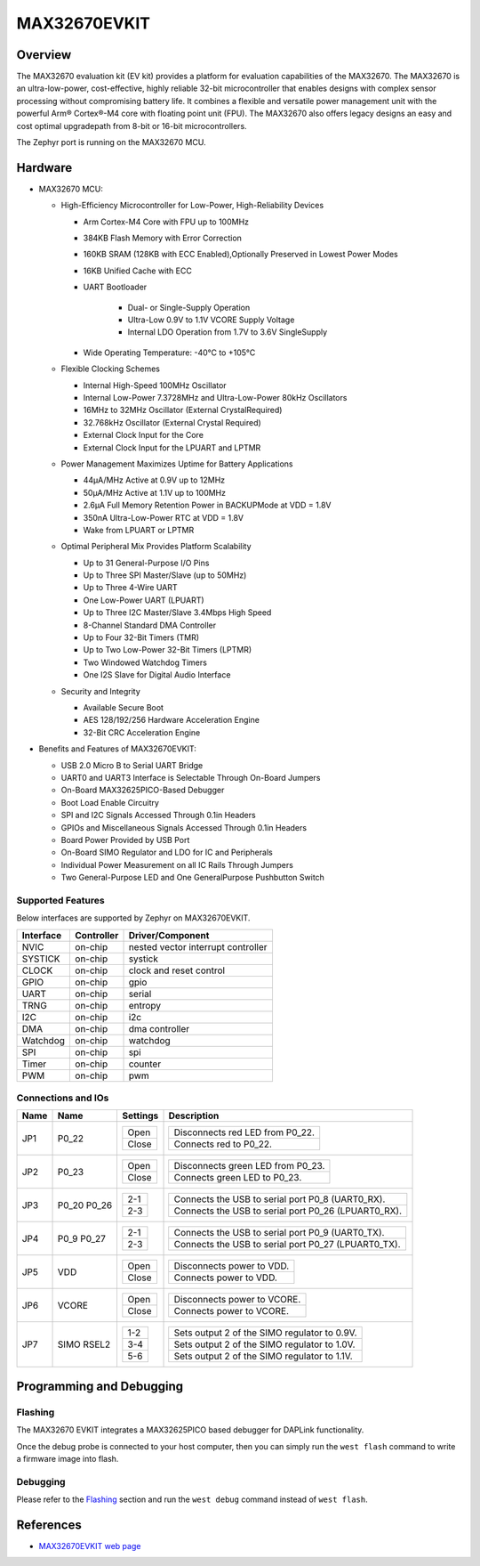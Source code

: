 .. _max32670_evkit:

MAX32670EVKIT
#############

Overview
********
The MAX32670 evaluation kit (EV kit) provides a platform for evaluation capabilities
of the MAX32670. The MAX32670 is an ultra-low-power, cost-effective, highly reliable
32-bit microcontroller that enables designs with complex sensor processing without
compromising battery life. It combines a flexible and versatile power management unit
with the powerful Arm® Cortex®-M4 core with floating point unit (FPU).
The MAX32670 also offers legacy designs an easy and cost optimal upgradepath
from 8-bit or 16-bit microcontrollers.

The Zephyr port is running on the MAX32670 MCU.

.. image:: img/max32670evkit.webp
   :align: center
   :alt: MAX32670 EVKIT

Hardware
********

- MAX32670 MCU:

  - High-Efficiency Microcontroller for Low-Power, High-Reliability Devices

    - Arm Cortex-M4 Core with FPU up to 100MHz
    - 384KB Flash Memory with Error Correction
    - 160KB SRAM (128KB with ECC Enabled),Optionally Preserved in Lowest Power Modes
    - 16KB Unified Cache with ECC

    - UART Bootloader

        - Dual- or Single-Supply Operation
        - Ultra-Low 0.9V to 1.1V VCORE Supply Voltage
        - Internal LDO Operation from 1.7V to 3.6V SingleSupply

    - Wide Operating Temperature: -40°C to +105°C

  - Flexible Clocking Schemes

    - Internal High-Speed 100MHz Oscillator
    - Internal Low-Power 7.3728MHz and Ultra-Low-Power 80kHz Oscillators
    - 16MHz to 32MHz Oscillator (External CrystalRequired)
    - 32.768kHz Oscillator (External Crystal Required)
    - External Clock Input for the Core
    - External Clock Input for the LPUART and LPTMR

  - Power Management Maximizes Uptime for Battery Applications

    - 44μA/MHz Active at 0.9V up to 12MHz
    - 50μA/MHz Active at 1.1V up to 100MHz
    - 2.6μA Full Memory Retention Power in BACKUPMode at VDD = 1.8V
    - 350nA Ultra-Low-Power RTC at VDD = 1.8V
    - Wake from LPUART or LPTMR

  - Optimal Peripheral Mix Provides Platform Scalability

    - Up to 31 General-Purpose I/O Pins
    - Up to Three SPI Master/Slave (up to 50MHz)
    - Up to Three 4-Wire UART
    - One Low-Power UART (LPUART)
    - Up to Three I2C Master/Slave 3.4Mbps High Speed
    - 8-Channel Standard DMA Controller
    - Up to Four 32-Bit Timers (TMR)
    - Up to Two Low-Power 32-Bit Timers (LPTMR)
    - Two Windowed Watchdog Timers
    - One I2S Slave for Digital Audio Interface

  - Security and Integrity

    - Available Secure Boot
    - AES 128/192/256 Hardware Acceleration Engine
    - 32-Bit CRC Acceleration Engine

- Benefits and Features of MAX32670EVKIT:

  - USB 2.0 Micro B to Serial UART Bridge
  - UART0 and UART3 Interface is Selectable Through On-Board Jumpers
  - On-Board MAX32625PICO-Based Debugger
  - Boot Load Enable Circuitry
  - SPI and I2C Signals Accessed Through 0.1in Headers
  - GPIOs and Miscellaneous Signals Accessed Through 0.1in Headers
  - Board Power Provided by USB Port
  - On-Board SIMO Regulator and LDO for IC and Peripherals
  - Individual Power Measurement on all IC Rails Through Jumpers
  - Two General-Purpose LED and One GeneralPurpose Pushbutton Switch

Supported Features
==================

Below interfaces are supported by Zephyr on MAX32670EVKIT.

+-----------+------------+-------------------------------------+
| Interface | Controller | Driver/Component                    |
+===========+============+=====================================+
| NVIC      | on-chip    | nested vector interrupt controller  |
+-----------+------------+-------------------------------------+
| SYSTICK   | on-chip    | systick                             |
+-----------+------------+-------------------------------------+
| CLOCK     | on-chip    | clock and reset control             |
+-----------+------------+-------------------------------------+
| GPIO      | on-chip    | gpio                                |
+-----------+------------+-------------------------------------+
| UART      | on-chip    | serial                              |
+-----------+------------+-------------------------------------+
| TRNG      | on-chip    | entropy                             |
+-----------+------------+-------------------------------------+
| I2C       | on-chip    | i2c                                 |
+-----------+------------+-------------------------------------+
| DMA       | on-chip    | dma controller                      |
+-----------+------------+-------------------------------------+
| Watchdog  | on-chip    | watchdog                            |
+-----------+------------+-------------------------------------+
| SPI       | on-chip    | spi                                 |
+-----------+------------+-------------------------------------+
| Timer     | on-chip    | counter                             |
+-----------+------------+-------------------------------------+
| PWM       | on-chip    | pwm                                 |
+-----------+------------+-------------------------------------+

Connections and IOs
===================

+-----------+---------------+---------------+--------------------------------------------------------------------------------------------------+
| Name      | Name          | Settings      | Description                                                                                      |
+===========+===============+===============+==================================================================================================+
| JP1       | P0_22         |               |                                                                                                  |
|           |               | +-----------+ |  +-------------------------------------------------------------------------------+               |
|           |               | | Open      | |  | Disconnects red LED from P0_22.                                               |               |
|           |               | +-----------+ |  +-------------------------------------------------------------------------------+               |
|           |               | | Close     | |  | Connects red to P0_22.                                                        |               |
|           |               | +-----------+ |  +-------------------------------------------------------------------------------+               |
|           |               |               |                                                                                                  |
+-----------+---------------+---------------+--------------------------------------------------------------------------------------------------+
| JP2       | P0_23         | +-----------+ |  +-------------------------------------------------------------------------------+               |
|           |               | | Open      | |  | Disconnects green LED from P0_23.                                             |               |
|           |               | +-----------+ |  +-------------------------------------------------------------------------------+               |
|           |               | | Close     | |  | Connects green LED to P0_23.                                                  |               |
|           |               | +-----------+ |  +-------------------------------------------------------------------------------+               |
|           |               |               |                                                                                                  |
+-----------+---------------+---------------+--------------------------------------------------------------------------------------------------+
| JP3       | P0_20         | +-----------+ |  +-------------------------------------------------------------------------------+               |
|           | P0_26         | | 2-1       | |  | Connects the USB to serial port P0_8 (UART0_RX).                              |               |
|           |               | +-----------+ |  +-------------------------------------------------------------------------------+               |
|           |               | | 2-3       | |  | Connects the USB to serial port P0_26 (LPUART0_RX).                           |               |
|           |               | +-----------+ |  +-------------------------------------------------------------------------------+               |
|           |               |               |                                                                                                  |
+-----------+---------------+---------------+--------------------------------------------------------------------------------------------------+
| JP4       | P0_9          | +-----------+ |  +-------------------------------------------------------------------------------+               |
|           | P0_27         | | 2-1       | |  | Connects the USB to serial port P0_9 (UART0_TX).                              |               |
|           |               | +-----------+ |  +-------------------------------------------------------------------------------+               |
|           |               | | 2-3       | |  | Connects the USB to serial port P0_27 (LPUART0_TX).                           |               |
|           |               | +-----------+ |  +-------------------------------------------------------------------------------+               |
|           |               |               |                                                                                                  |
+-----------+---------------+---------------+--------------------------------------------------------------------------------------------------+
| JP5       | VDD           | +-----------+ |  +-------------------------------------------------------------------------------+               |
|           |               | | Open      | |  | Disconnects power to VDD.                                                     |               |
|           |               | +-----------+ |  +-------------------------------------------------------------------------------+               |
|           |               | | Close     | |  | Connects power to VDD.                                                        |               |
|           |               | +-----------+ |  +-------------------------------------------------------------------------------+               |
|           |               |               |                                                                                                  |
+-----------+---------------+---------------+--------------------------------------------------------------------------------------------------+
| JP6       | VCORE         | +-----------+ |  +-------------------------------------------------------------------------------+               |
|           |               | | Open      | |  | Disconnects power to VCORE.                                                   |               |
|           |               | +-----------+ |  +-------------------------------------------------------------------------------+               |
|           |               | | Close     | |  | Connects power to VCORE.                                                      |               |
|           |               | +-----------+ |  +-------------------------------------------------------------------------------+               |
|           |               |               |                                                                                                  |
+-----------+---------------+---------------+--------------------------------------------------------------------------------------------------+
| JP7       | SIMO RSEL2    | +-----------+ |  +-------------------------------------------------------------------------------+               |
|           |               | | 1-2       | |  | Sets output 2 of the SIMO regulator to 0.9V.                                  |               |
|           |               | +-----------+ |  +-------------------------------------------------------------------------------+               |
|           |               | | 3-4       | |  | Sets output 2 of the SIMO regulator to 1.0V.                                  |               |
|           |               | +-----------+ |  +-------------------------------------------------------------------------------+               |
|           |               | | 5-6       | |  | Sets output 2 of the SIMO regulator to 1.1V.                                  |               |
|           |               | +-----------+ |  +-------------------------------------------------------------------------------+               |
|           |               |               |                                                                                                  |
+-----------+---------------+---------------+--------------------------------------------------------------------------------------------------+

Programming and Debugging
*************************

Flashing
========

The MAX32670 EVKIT integrates a MAX32625PICO based debugger for DAPLink functionality.


Once the debug probe is connected to your host computer, then you can simply run the
``west flash`` command to write a firmware image into flash.

Debugging
=========

Please refer to the `Flashing`_ section and run the ``west debug`` command
instead of ``west flash``.

References
**********

- `MAX32670EVKIT web page`_

.. _MAX32670EVKIT web page:
   https://www.analog.com/en/design-center/evaluation-hardware-and-software/evaluation-boards-kits/max32670evkit.html

